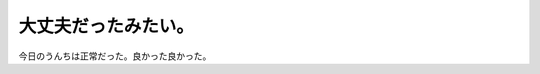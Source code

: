 大丈夫だったみたい。
====================

今日のうんちは正常だった。良かった良かった。






.. author:: default
.. categories:: cat
.. tags::
.. comments::
